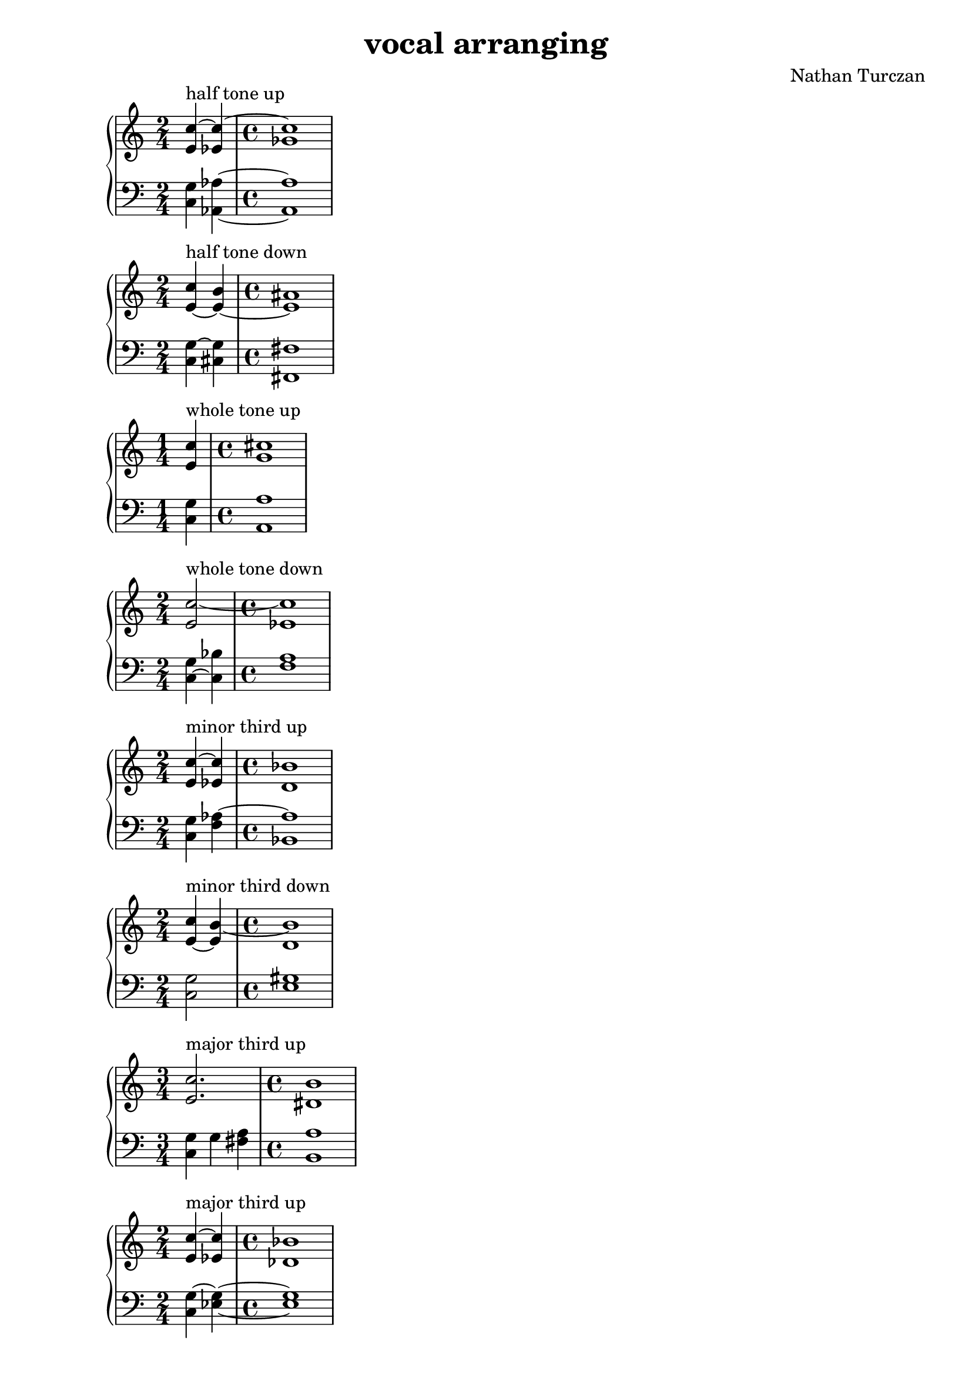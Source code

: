 \version "2.18.2"
global = {
  \accidentalStyle modern
  
}

% umpteenth score, gonna be great

% designate the title, composer and poet!
  \header {
    title = \markup { \fontsize #0.4 \bold "vocal arranging" }
    subtitle = ""
    composer = "Nathan Turczan"
  }

%designate language
\language "english"
%english-qs-qf-tqs-tqf

aa = \relative c' {
  \global
  \clef treble
  \time 2/4
  <e c'~>4^\markup "half tone up" <ef c'~>
  \time 4/4
  <gf c>1
}

ab = \relative c {
\global
\clef bass
\time 2/4
<c g'>4 <af af'>4~
\time 4/4
<af af'>1
}

ba = \relative c' {
  \global
  \clef treble
  \time 2/4
  <e~ c'>4^\markup "half tone down" <e~ b'>4
  \time 4/4
<e as>1
}

bb = \relative c {
\global
\clef bass
\time 2/4
<c g'~>4  <cs g'>4
\time 4/4
<fs, fs'>1
}


ca = \relative c' {
  \global
  \clef treble
  \time 1/4
<e c'>4^\markup "whole tone up"
   \time 4/4
<g cs~>1
}
cb = \relative c {
  \global
  \clef bass
  \time 1/4
<c g'>4
  \time 4/4
<a a'>1
}

da = \relative c' {
  \global
  \clef treble
  \time 2/4
  <e c'~>2^\markup "whole tone down"
  \time 4/4
<ef c'~>1
}
db = \relative c {
  \global
  \clef bass
  \time 2/4
  <c~ g'>4 <c bf'>4
  \time 4/4
<f a>1
}

ea = \relative c' {
  \global
  \clef treble
  \time 2/4
  <e c'~>4^\markup "minor third up" <ef c'>4
  \time 4/4
  <d bf'>1
}
eb = \relative c {
  \global
  \clef bass
  \time 2/4
  <c g'>4 <f af~>4
  \time 4/4
  <bf, af'>1
}

fa = \relative c' {
  \global
  \clef treble
  \time 2/4
  <e~ c'>4^\markup "minor third down" <e b'~>4
  \time 4/4
  <d b'>1
}
  
fb = \relative c {
  \global
  \clef bass
  \time 2/4
  <c g'>2 
  \time 4/4
  <e gs>1
}

ga = \relative c' {
  \global
  \clef treble
  \time 3/4
  <e c'>2.^\markup "major third up"
  \time 4/4
  <ds b'>1
}
gb = \relative c {
  \global
  \clef bass
  \time 3/4
  <c g'>4 g' <fs a>
  \time 4/4
<b, a'>1
}

ha = \relative c' {
  \global
  \clef treble
  \time 2/4
  <e c'~>4^\markup "major third up" <ef c'>4
  \time 4/4
  <df bf'>1
}

hb = \relative c {
  \global
  \clef bass
  \time 2/4
  <c g'~>4 <ef g>4~
  \time 4/4
  <ef g>1
}

ia = \relative c' {
  \global
  \clef treble
  \time 1/4
  <e c'>4~^\markup "P4 up"
  \time 4/4
  <e c'>1
}
ib = \relative c {
  \global
  \clef bass
  \time 1/4
  <c~ g'>4 
  \time 4/4
  <c bf'>1
}

ja = \relative c' {
  \global
  \clef treble
  \time 3/4
  <e c'>2^\markup "P4 down" <d b'>4
  \time 4/4
  <c a'>1
}
jb = \relative c {
  \global
  \clef bass
  \time 3/4
  <c g'~>4 <a g'> <d fs>4~
  \time 4/4
  <d fs>1
}



la = \relative c'{
  \global
  \clef treble
  \time 4/4
  <e c'~>4^\markup "Augmented 4 down" <ef c'~> <gf c> <f df'>~
  \time 4/4
  <f df'>1
}
lb = \relative c {
  \global
  \clef bass
  \time 4/4
  <c g'>4 <af af'~>2 <df~ af'>4
  \time 4/4
  <df cf'>1
}


\book{
  
\score {
  <<
    \new PianoStaff <<
      \new Staff = "aa" \aa
      \new Staff = "ab" \ab
    >>
  >>
  \layout {
    \context { \Staff \RemoveEmptyStaves  }
  }
  \midi { 
    \tempo 4 = 90
  }
}
\score {
  <<
    \new PianoStaff <<
      \new Staff = "ba" \ba
      \new Staff = "bb" \bb
    >>
  >>
  \layout {
    \context { \Staff \RemoveEmptyStaves  }
  }
  \midi { 
    \tempo 4 = 90
  }
}
\score {
  <<
    \new PianoStaff <<
      \new Staff = "ca" \ca
      \new Staff = "cb" \cb
    >>
  >>
  \layout {
    \context { \Staff \RemoveEmptyStaves  }
  }
  \midi { 
    \tempo 4 = 90
  }
}
\score {
  <<
    \new PianoStaff <<
      \new Staff = "da" \da
      \new Staff = "db" \db
    >>
  >>
  \layout {
    \context { \Staff \RemoveEmptyStaves  }
  }
  \midi { 
    \tempo 4 = 90
  }
}
\score {
  <<
    \new PianoStaff <<
      \new Staff = "ea" \ea
      \new Staff = "eb" \eb
    >>
  >>
  \layout {
    \context { \Staff \RemoveEmptyStaves  }
  }
  \midi { 
    \tempo 4 = 90
  }
}
\score {
  <<
    \new PianoStaff <<
      \new Staff = "fa" \fa
      \new Staff = "fb" \fb
    >>
  >>
  \layout {
    \context { \Staff \RemoveEmptyStaves  }
  }
  \midi { 
    \tempo 4 = 90
  }
}
\score {
  <<
    \new PianoStaff <<
      \new Staff = "ga" \ga
      \new Staff = "gb" \gb
    >>
  >>
  \layout {
    \context { \Staff \RemoveEmptyStaves  }
  }
  \midi { 
    \tempo 4 = 90
  }
}
\score {
  <<
    \new PianoStaff <<
      \new Staff = "ha" \ha
      \new Staff = "hb" \hb
    >>
  >>
  \layout {
    \context { \Staff \RemoveEmptyStaves  }
  }
  \midi { 
    \tempo 4 = 90
  }
}
\score {
  <<
    \new PianoStaff <<
      \new Staff = "ia" \ia
      \new Staff = "ib" \ib
    >>
  >>
  \layout {
    \context { \Staff \RemoveEmptyStaves  }
  }
  \midi { 
    \tempo 4 = 90
  }
}
\score {
  <<
    \new PianoStaff <<
      \new Staff = "ja" \ja
      \new Staff = "jb" \jb
    >>
  >>
  \layout {
    \context { \Staff \RemoveEmptyStaves  }
  }
  \midi { 
    \tempo 4 = 90
  }
}

\score {
  <<
    \new PianoStaff <<
      \new Staff = "la" \la
      \new Staff = "lb" \lb
    >>
  >>
  \layout {
    \context { \Staff \RemoveEmptyStaves  }
  }
  \midi { 
    \tempo 4 = 90
  }
}




}
